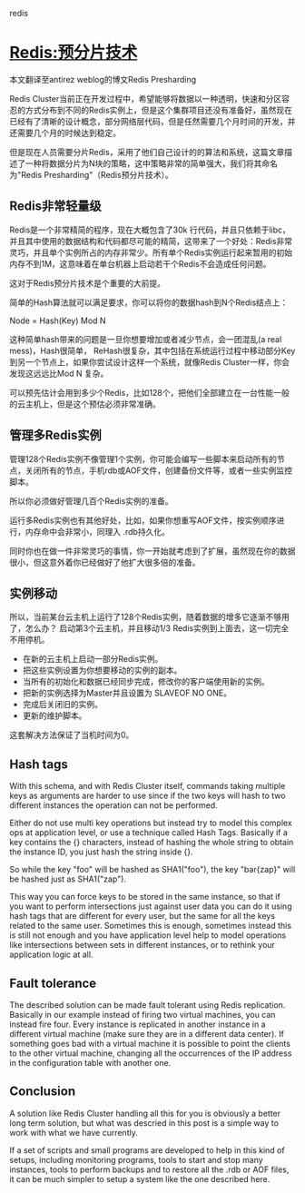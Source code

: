 redis

* Redis:预分片技术

本文翻译至antirez weblog的博文Redis Presharding

Redis Cluster当前正在开发过程中，希望能够将数据以一种透明，快速和分区容忍的方式分布到不同的Redis实例上，但是这个集群项目还没有准备好，虽然现在已经有了清晰的设计概念，部分网络层代码，但是任然需要几个月时间的开发，并还需要几个月的时候达到稳定。

但是现在人员需要分片Redis，采用了他们自己设计的的算法和系统，这篇文章描述了一种将数据分片为N块的策略，这中策略非常的简单强大，我们将其命名为"Redis Presharding"（Redis预分片技术）。

** Redis非常轻量级

Redis是一个非常精简的程序，现在大概包含了30k 行代码，并且只依赖于libc，并且其中使用的数据结构和代码都尽可能的精简，这带来了一个好处：Redis非常灵巧，并且单个实例所占的内存非常少。所有单个Redis实例运行起来暂用的初始内存不到1M，这意味着在单台机器上启动若干个Redis不会造成任何问题。

这对于Redis预分片技术是个重要的大前提。

简单的Hash算法就可以满足要求，你可以将你的数据hash到N个Redis结点上：

Node = Hash(Key) Mod N

这种简单hash带来的问题是一旦你想要增加或者减少节点，会一团混乱(a real mess)，Hash很简单， ReHash很复杂，其中包括在系统运行过程中移动部分Key到另一个节点上，如果你尝试设计这样一个系统，就像Redis Cluster一样，你会发现这远远比Mod N 复杂。

可以预先估计会用到多少个Redis，比如128个，把他们全部建立在一台性能一般的云主机上，但是这个预估必须非常准确。

** 管理多Redis实例

管理128个Redis实例不像管理1个实例，你可能会编写一些脚本来启动所有的节点，关闭所有的节点，手机rdb或AOF文件，创建备份文件等，或者一些实例监控脚本。

所以你必须做好管理几百个Redis实例的准备。

运行多Redis实例也有其他好处，比如，如果你想重写AOF文件，按实例顺序进行，内存命中会非常小，同理入 .rdb持久化。

同时你也在做一件非常灵巧的事情，你一开始就考虑到了扩展，虽然现在你的数据很小，但这意外着你已经做好了他扩大很多倍的准备。

** 实例移动

所以，当前某台云主机上运行了128个Redis实例，随着数据的增多它逐渐不够用了，怎么办？ 启动第3个云主机，并且移动1/3 Redis实例到上面去，这一切完全不用停机。

- 在新的云主机上启动一部分Redis实例。
- 把这些实例设置为你想要移动的实例的副本。
- 当所有的初始化和数据已经同步完成，修改你的客户端使用新的实例。
- 把新的实例选择为Master并且设置为 SLAVEOF NO ONE。
- 完成后关闭旧的实例。
- 更新的维护脚本。

这套解决方法保证了当机时间为0。

** Hash tags

With this schema, and with Redis Cluster itself, commands taking multiple keys as arguments are harder to use since if the two keys will hash to two different instances the operation can not be performed.

Either do not use multi key operations but instead try to model this complex ops at application level, or use a technique called Hash Tags. Basically if a key contains the {} characters, instead of hashing the whole string to obtain the instance ID, you just hash the string inside {}.

So while the key "foo" will be hashed as SHA1("foo"), the key "bar{zap}" will be hashed just as SHA1("zap").

This way you can force keys to be stored in the same instance, so that if you want to perform intersections just against user data you can do it using hash tags that are different for every user, but the same for all the keys related to the same user. Sometimes this is enough, sometimes instead this is still not enough and you have application level help to model operations like intersections between sets in different instances, or to rethink your application logic at all.

** Fault tolerance

The described solution can be made fault tolerant using Redis replication. Basically in our example instead of firing two virtual machines, you can instead fire four. Every instance is replicated in another instance in a different virtual machine (make sure they are in a different data center).
If something goes bad with a virtual machine it is possible to point the clients to the other virtual machine, changing all the occurrences of the IP address in the configuration table with another one.

** Conclusion

A solution like Redis Cluster handling all this for you is obviously a better long term solution, but what was descried in this post is a simple way to work with what we have currently.

If a set of scripts and small programs are developed to help in this kind of setups, including monitoring programs, tools to start and stop many instances, tools to perform backups and to restore all the .rdb or AOF files, it can be much simpler to setup a system like the one described here.

